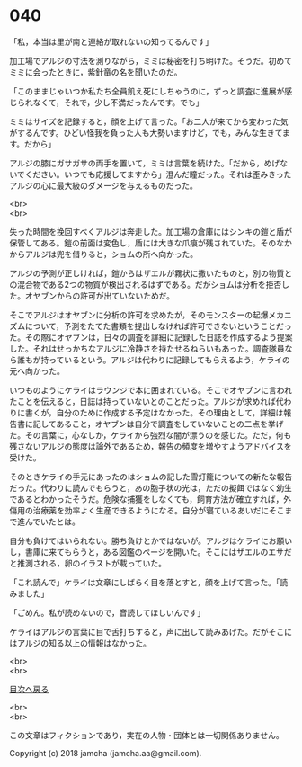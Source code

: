 #+OPTIONS: toc:nil
#+OPTIONS: \n:t

* 040

  「私，本当は里が南と連絡が取れないの知ってるんです」

  加工場でアルジの寸法を測りながら，ミミは秘密を打ち明けた。そうだ。初めてミミに会ったときに，紫針竜の名を聞いたのだ。

  「このままじゃいつか私たち全員飢え死にしちゃうのに，ずっと調査に進展が感じられなくて，それで，少し不満だったんです。でも」

  ミミはサイズを記録すると，顔を上げて言った。「お二人が来てから変わった気がするんです。ひどい怪我を負った人も大勢いますけど，でも，みんな生きてます。だから」

  アルジの膝にガサガサの両手を置いて，ミミは言葉を続けた。「だから，めげないでください。いつでも応援してますから」澄んだ瞳だった。それは歪みきったアルジの心に最大級のダメージを与えるものだった。

  <br>
  <br>

  失った時間を挽回すべくアルジは奔走した。加工場の倉庫にはシンキの鎧と盾が保管してある。鎧の前面は変色し，盾には大きな爪痕が残されていた。そのなかからアルジは兜を借りると，ショムの所へ向かった。

  アルジの予測が正しければ，鎧からはザエルが霧状に撒いたものと，別の物質との混合物である2つの物質が検出されるはずである。だがショムは分析を拒否した。オヤブンからの許可が出ていないためだ。

  そこでアルジはオヤブンに分析の許可を求めたが，そのモンスターの起爆メカニズムについて，予測をたてた書類を提出しなければ許可できないということだった。その際にオヤブンは，日々の調査を詳細に記録した日誌を作成するよう提案した。それはせっかちなアルジに冷静さを持たせるねらいもあった。調査隊員なら誰もが持っているという。アルジは代わりに記録してもらえるよう，ケライの元へ向かった。

  いつものようにケライはラウンジで本に囲まれている。そこでオヤブンに言われたことを伝えると，日誌は持っていないとのことだった。アルジが求めれば代わりに書くが，自分のために作成する予定はなかった。その理由として，詳細は報告書に記してあること，オヤブンは自分で調査をしていないことの二点を挙げた。その言葉に，心なしか，ケライから強烈な闇が漂うのを感じた。ただ，何も残さないアルジの態度は論外であるため，報告の頻度を増やすようアドバイスを受けた。

  そのときケライの手元にあったのはショムの記した雪灯籠についての新たな報告だった。代わりに読んでもらうと，あの胞子状の光は，ただの擬餌ではなく幼生であるとわかったそうだ。危険な捕獲をしなくても，飼育方法が確立すれば，外傷用の治療薬を効率よく生産できるようになる。自分が寝ているあいだにそこまで進んでいたとは。

  自分も負けてはいられない。勝ち負けとかではないが。アルジはケライにお願いし，書庫に来てもらうと，ある図鑑のページを開いた。そこにはザエルのエサだと推測される，卵のイラストが載っていた。

  「これ読んで」ケライは文章にしばらく目を落とすと，顔を上げて言った。「読みました」

  「ごめん。私が読めないので，音読してほしいんです」

  ケライはアルジの言葉に目で舌打ちすると，声に出して読みあげた。だがそこにはアルジの知る以上の情報はなかった。

  <br>
  <br>
  
  [[https://github.com/jamcha-aa/OblivionReports/blob/master/README.md][目次へ戻る]]
  
  <br>
  <br>

  この文章はフィクションであり，実在の人物・団体とは一切関係ありません。

  Copyright (c) 2018 jamcha (jamcha.aa@gmail.com).

  [[http://creativecommons.org/licenses/by-nc-sa/4.0/deed][file:http://i.creativecommons.org/l/by-nc-sa/4.0/88x31.png]]
